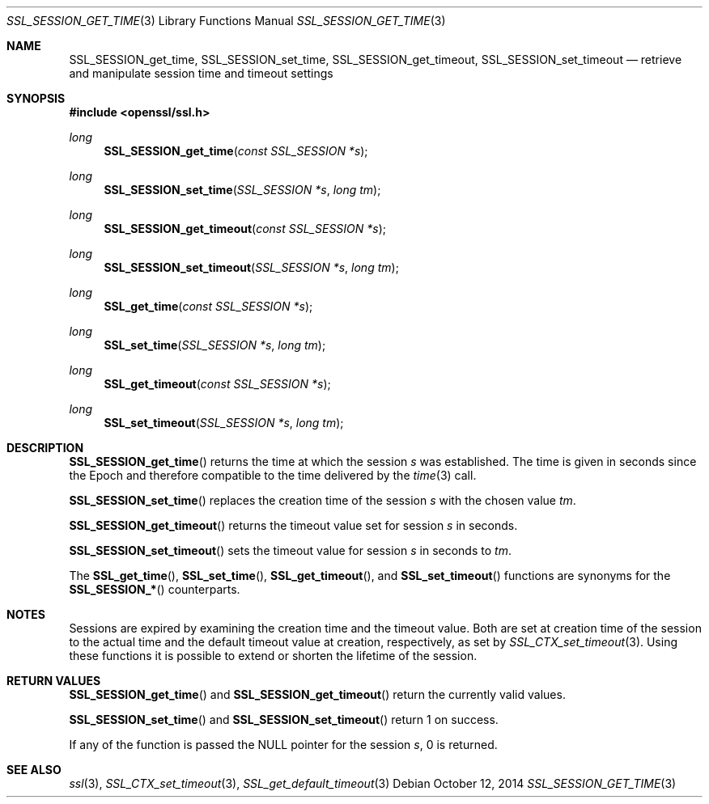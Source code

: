 .Dd $Mdocdate: October 12 2014 $
.Dt SSL_SESSION_GET_TIME 3
.Os
.Sh NAME
.Nm SSL_SESSION_get_time ,
.Nm SSL_SESSION_set_time ,
.Nm SSL_SESSION_get_timeout ,
.Nm  SSL_SESSION_set_timeout
.Nd retrieve and manipulate session time and timeout settings
.Sh SYNOPSIS
.In openssl/ssl.h
.Ft long
.Fn SSL_SESSION_get_time "const SSL_SESSION *s"
.Ft long
.Fn SSL_SESSION_set_time "SSL_SESSION *s" "long tm"
.Ft long
.Fn SSL_SESSION_get_timeout "const SSL_SESSION *s"
.Ft long
.Fn SSL_SESSION_set_timeout "SSL_SESSION *s" "long tm"
.Ft long
.Fn SSL_get_time "const SSL_SESSION *s"
.Ft long
.Fn SSL_set_time "SSL_SESSION *s" "long tm"
.Ft long
.Fn SSL_get_timeout "const SSL_SESSION *s"
.Ft long
.Fn SSL_set_timeout "SSL_SESSION *s" "long tm"
.Sh DESCRIPTION
.Fn SSL_SESSION_get_time
returns the time at which the session
.Fa s
was established.
The time is given in seconds since the Epoch and therefore compatible to the
time delivered by the
.Xr time 3
call.
.Pp
.Fn SSL_SESSION_set_time
replaces the creation time of the session
.Fa s
with
the chosen value
.Fa tm .
.Pp
.Fn SSL_SESSION_get_timeout
returns the timeout value set for session
.Fa s
in seconds.
.Pp
.Fn SSL_SESSION_set_timeout
sets the timeout value for session
.Fa s
in seconds to
.Fa tm .
.Pp
The
.Fn SSL_get_time ,
.Fn SSL_set_time ,
.Fn SSL_get_timeout ,
and
.Fn SSL_set_timeout
functions are synonyms for the
.Fn SSL_SESSION_*
counterparts.
.Sh NOTES
Sessions are expired by examining the creation time and the timeout value.
Both are set at creation time of the session to the actual time and the default
timeout value at creation, respectively, as set by
.Xr SSL_CTX_set_timeout 3 .
Using these functions it is possible to extend or shorten the lifetime of the
session.
.Sh RETURN VALUES
.Fn SSL_SESSION_get_time
and
.Fn SSL_SESSION_get_timeout
return the currently valid values.
.Pp
.Fn SSL_SESSION_set_time
and
.Fn SSL_SESSION_set_timeout
return 1 on success.
.Pp
If any of the function is passed the
.Dv NULL
pointer for the session
.Fa s ,
0 is returned.
.Sh SEE ALSO
.Xr ssl 3 ,
.Xr SSL_CTX_set_timeout 3 ,
.Xr SSL_get_default_timeout 3
